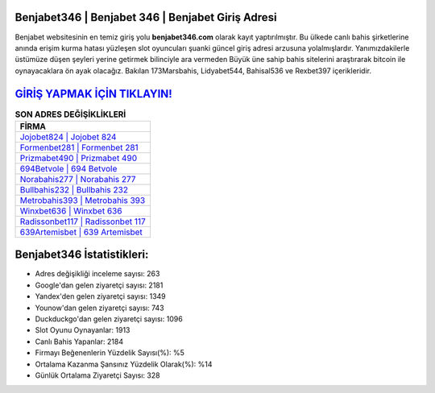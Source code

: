 ﻿Benjabet346 | Benjabet 346 | Benjabet Giriş Adresi
===================================

.. image:: images/benjabet-giris.jpg
   :width: 600
   
Benjabet websitesinin en temiz giriş yolu **benjabet346.com** olarak kayıt yaptırılmıştır. Bu ülkede canlı bahis şirketlerine anında erişim kurma hatası yüzleşen slot oyuncuları şuanki güncel giriş adresi arzusuna yolalmışlardır. Yanımızdakilerle üstümüze düşen şeyleri yerine getirmek bilinciyle ara vermeden Büyük üne sahip  bahis sitelerini araştırarak bitcoin ile oynayacaklara ön ayak olacağız. Bakılan 173Marsbahis, Lidyabet544, Bahisal536 ve Rexbet397 içerikleridir.

`GİRİŞ YAPMAK İÇİN TIKLAYIN! <https://urlday.cc/git>`_
==============

.. list-table:: **SON ADRES DEĞİŞİKLİKLERİ**
   :widths: 100
   :header-rows: 1

   * - FİRMA
   * - `Jojobet824 | Jojobet 824 <jojobet824-jojobet-824-jojobet-giris-adresi.html>`_
   * - `Formenbet281 | Formenbet 281 <formenbet281-formenbet-281-formenbet-giris-adresi.html>`_
   * - `Prizmabet490 | Prizmabet 490 <prizmabet490-prizmabet-490-prizmabet-giris-adresi.html>`_	 
   * - `694Betvole | 694 Betvole <694betvole-694-betvole-betvole-giris-adresi.html>`_	 
   * - `Norabahis277 | Norabahis 277 <norabahis277-norabahis-277-norabahis-giris-adresi.html>`_ 
   * - `Bullbahis232 | Bullbahis 232 <bullbahis232-bullbahis-232-bullbahis-giris-adresi.html>`_
   * - `Metrobahis393 | Metrobahis 393 <metrobahis393-metrobahis-393-metrobahis-giris-adresi.html>`_	 
   * - `Winxbet636 | Winxbet 636 <winxbet636-winxbet-636-winxbet-giris-adresi.html>`_
   * - `Radissonbet117 | Radissonbet 117 <radissonbet117-radissonbet-117-radissonbet-giris-adresi.html>`_
   * - `639Artemisbet | 639 Artemisbet <639artemisbet-639-artemisbet-artemisbet-giris-adresi.html>`_
	 
Benjabet346 İstatistikleri:
===================================	 
* Adres değişikliği inceleme sayısı: 263
* Google'dan gelen ziyaretçi sayısı: 2181
* Yandex'den gelen ziyaretçi sayısı: 1349
* Younow'dan gelen ziyaretçi sayısı: 743
* Duckduckgo'dan gelen ziyaretçi sayısı: 1096
* Slot Oyunu Oynayanlar: 1913
* Canlı Bahis Yapanlar: 2184
* Firmayı Beğenenlerin Yüzdelik Sayısı(%): %5
* Ortalama Kazanma Şansınız Yüzdelik Olarak(%): %14
* Günlük Ortalama Ziyaretçi Sayısı: 328
